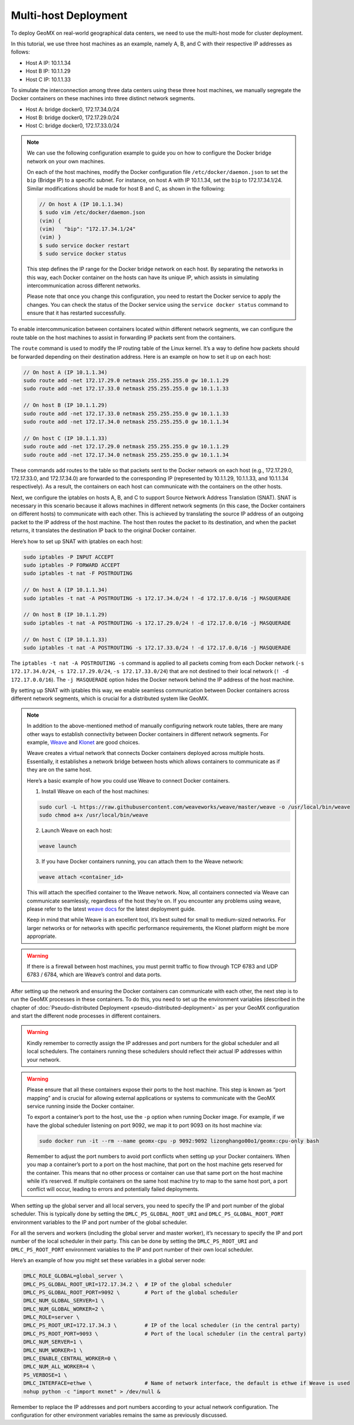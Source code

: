 Multi-host Deployment
---------------------

To deploy GeoMX on real-world geographical data centers, we need to use
the multi-host mode for cluster deployment.

In this tutorial, we use three host machines as an example, namely A, B,
and C with their respective IP addresses as follows:

-  Host A IP: 10.1.1.34
-  Host B IP: 10.1.1.29
-  Host C IP: 10.1.1.33

To simulate the interconnection among three data centers using these
three host machines, we manually segregate the Docker containers on
these machines into three distinct network segments.

-  Host A: bridge docker0, 172.17.34.0/24
-  Host B: bridge docker0, 172.17.29.0/24
-  Host C: bridge docker0, 172.17.33.0/24

..

.. note::
   We can use the following configuration example to guide you on how to
   configure the Docker bridge network on your own machines.

   On each of the host machines, modify the Docker configuration file
   ``/etc/docker/daemon.json`` to set the ``bip`` (Bridge IP) to a
   specific subnet. For instance, on host A with IP 10.1.1.34, set the
   ``bip`` to 172.17.34.1/24. Similar modifications should be made for
   host B and C, as shown in the following:

   .. code:: bash

      // On host A (IP 10.1.1.34)
      $ sudo vim /etc/docker/daemon.json
      (vim) {
      (vim)   "bip": "172.17.34.1/24"
      (vim) }
      $ sudo service docker restart
      $ sudo service docker status

   This step defines the IP range for the Docker bridge network on each
   host. By separating the networks in this way, each Docker container
   on the hosts can have its unique IP, which assists in simulating
   intercommunication across different networks.

   Please note that once you change this configuration, you need to
   restart the Docker service to apply the changes. You can check the
   status of the Docker service using the ``service docker status``
   command to ensure that it has restarted successfully.

To enable intercommunication between containers located within different
network segments, we can configure the route table on the host machines
to assist in forwarding IP packets sent from the containers.

The ``route`` command is used to modify the IP routing table of the
Linux kernel. It’s a way to define how packets should be forwarded
depending on their destination address. Here is an example on how to set
it up on each host:

.. code:: shell

   // On host A (IP 10.1.1.34)
   sudo route add -net 172.17.29.0 netmask 255.255.255.0 gw 10.1.1.29
   sudo route add -net 172.17.33.0 netmask 255.255.255.0 gw 10.1.1.33

   // On host B (IP 10.1.1.29)
   sudo route add -net 172.17.33.0 netmask 255.255.255.0 gw 10.1.1.33
   sudo route add -net 172.17.34.0 netmask 255.255.255.0 gw 10.1.1.34

   // On host C (IP 10.1.1.33)
   sudo route add -net 172.17.29.0 netmask 255.255.255.0 gw 10.1.1.29
   sudo route add -net 172.17.34.0 netmask 255.255.255.0 gw 10.1.1.34

These commands add routes to the table so that packets sent to the
Docker network on each host (e.g., 172.17.29.0, 172.17.33.0, and
172.17.34.0) are forwarded to the corresponding IP (represented by
10.1.1.29, 10.1.1.33, and 10.1.1.34 respectively). As a result, the
containers on each host can communicate with the containers on the other
hosts.

Next, we configure the iptables on hosts A, B, and C to support Source
Network Address Translation (SNAT). SNAT is necessary in this scenario
because it allows machines in different network segments (in this case,
the Docker containers on different hosts) to communicate with each
other. This is achieved by translating the source IP address of an
outgoing packet to the IP address of the host machine. The host then
routes the packet to its destination, and when the packet returns, it
translates the destination IP back to the original Docker container.

Here’s how to set up SNAT with iptables on each host:

.. code:: shell

   sudo iptables -P INPUT ACCEPT
   sudo iptables -P FORWARD ACCEPT
   sudo iptables -t nat -F POSTROUTING

   // On host A (IP 10.1.1.34)
   sudo iptables -t nat -A POSTROUTING -s 172.17.34.0/24 ! -d 172.17.0.0/16 -j MASQUERADE

   // On host B (IP 10.1.1.29)
   sudo iptables -t nat -A POSTROUTING -s 172.17.29.0/24 ! -d 172.17.0.0/16 -j MASQUERADE

   // On host C (IP 10.1.1.33)
   sudo iptables -t nat -A POSTROUTING -s 172.17.33.0/24 ! -d 172.17.0.0/16 -j MASQUERADE

The ``iptables -t nat -A POSTROUTING -s`` command is applied to all
packets coming from each Docker network (``-s 172.17.34.0/24``,
``-s 172.17.29.0/24``, ``-s 172.17.33.0/24``) that are not destined to
their local network (``! -d 172.17.0.0/16``). The ``-j MASQUERADE``
option hides the Docker network behind the IP address of the host
machine.

By setting up SNAT with iptables this way, we enable seamless
communication between Docker containers across different network
segments, which is crucial for a distributed system like GeoMX.

.. note::
   In addition to the above-mentioned method of manually
   configuring network route tables, there are many other ways to
   establish connectivity between Docker containers in different network
   segments. For example,
   `Weave <https://github.com/weaveworks/weave>`__ and
   `Klonet <https://caod.oriprobe.com/articles/62233507/Klonet__a_network_emulation_platform_for_the_techn.htm>`__
   are good choices.

   Weave creates a virtual network that connects Docker containers
   deployed across multiple hosts. Essentially, it establishes a network
   bridge between hosts which allows containers to communicate as if
   they are on the same host.

   Here’s a basic example of how you could use Weave to connect Docker
   containers.

   1. Install Weave on each of the host machines:

   .. code:: bash

      sudo curl -L https://raw.githubusercontent.com/weaveworks/weave/master/weave -o /usr/local/bin/weave
      sudo chmod a+x /usr/local/bin/weave

   2. Launch Weave on each host:

   .. code:: bash

      weave launch

   3. If you have Docker containers running, you can attach them to the
      Weave network:

   .. code:: bash

      weave attach <container_id>

   This will attach the specified container to the Weave network. Now,
   all containers connected via Weave can communicate seamlessly,
   regardless of the host they’re on. If you encounter any problems
   using weave, please refer to the latest `weave
   docs <https://www.weave.works/docs/net/latest/install/installing-weave/>`__
   for the latest deployment guide.

   Keep in mind that while Weave is an excellent tool, it’s best suited
   for small to medium-sized networks. For larger networks or for
   networks with specific performance requirements, the Klonet platform
   might be more appropriate.

..

.. warning::

   If there is a firewall between host machines, you must permit
   traffic to flow through TCP 6783 and UDP 6783 / 6784, which are
   Weave’s control and data ports.

After setting up the network and ensuring the Docker containers can
communicate with each other, the next step is to run the GeoMX processes
in these containers. To do this, you need to set up the environment
variables (described in the chapter of
:doc:`Pseudo-distributed Deployment <pseudo-distributed-deployment>` as per your GeoMX configuration
and start the different node processes in different containers.

.. warning::
   Kindly remember to correctly assign the IP addresses and port
   numbers for the global scheduler and all local schedulers. The
   containers running these schedulers should reflect their actual IP
   addresses within your network.

.. warning::
   Please ensure that all these containers expose their ports to
   the host machine. This step is known as “port mapping” and is crucial
   for allowing external applications or systems to communicate with the
   GeoMX service running inside the Docker container.

   To export a container’s port to the host, use the ``-p`` option when
   running Docker image. For example, if we have the global scheduler
   listening on port 9092, we map it to port 9093 on its host machine
   via:

   .. code:: bash

      sudo docker run -it --rm --name geomx-cpu -p 9092:9092 lizonghango00o1/geomx:cpu-only bash

   Remember to adjust the port numbers to avoid port conflicts when
   setting up your Docker containers. When you map a container’s port to
   a port on the host machine, that port on the host machine gets
   reserved for the container. This means that no other process or
   container can use that same port on the host machine while it’s
   reserved. If multiple containers on the same host machine try to map
   to the same host port, a port conflict will occur, leading to errors
   and potentially failed deployments.

When setting up the global server and all local servers, you need to
specify the IP and port number of the global scheduler. This is
typically done by setting the ``DMLC_PS_GLOBAL_ROOT_URI`` and
``DMLC_PS_GLOBAL_ROOT_PORT`` environment variables to the IP and port
number of the global scheduler.

For all the servers and workers (including the global server and master
worker), it’s necessary to specify the IP and port number of the local
scheduler in their party. This can be done by setting the
``DMLC_PS_ROOT_URI`` and ``DMLC_PS_ROOT_PORT`` environment variables to
the IP and port number of their own local scheduler.

Here’s an example of how you might set these variables in a global
server node:

.. code:: shell

   DMLC_ROLE_GLOBAL=global_server \
   DMLC_PS_GLOBAL_ROOT_URI=172.17.34.2 \  # IP of the global scheduler
   DMLC_PS_GLOBAL_ROOT_PORT=9092 \        # Port of the global scheduler
   DMLC_NUM_GLOBAL_SERVER=1 \
   DMLC_NUM_GLOBAL_WORKER=2 \
   DMLC_ROLE=server \
   DMLC_PS_ROOT_URI=172.17.34.3 \         # IP of the local scheduler (in the central party)
   DMLC_PS_ROOT_PORT=9093 \               # Port of the local scheduler (in the central party)
   DMLC_NUM_SERVER=1 \
   DMLC_NUM_WORKER=1 \
   DMLC_ENABLE_CENTRAL_WORKER=0 \
   DMLC_NUM_ALL_WORKER=4 \
   PS_VERBOSE=1 \
   DMLC_INTERFACE=ethwe \                 # Name of network interface, the default is ethwe if Weave is used
   nohup python -c "import mxnet" > /dev/null &

Remember to replace the IP addresses and port numbers according to your
actual network configuration. The configuration for other environment
variables remains the same as previously discussed.